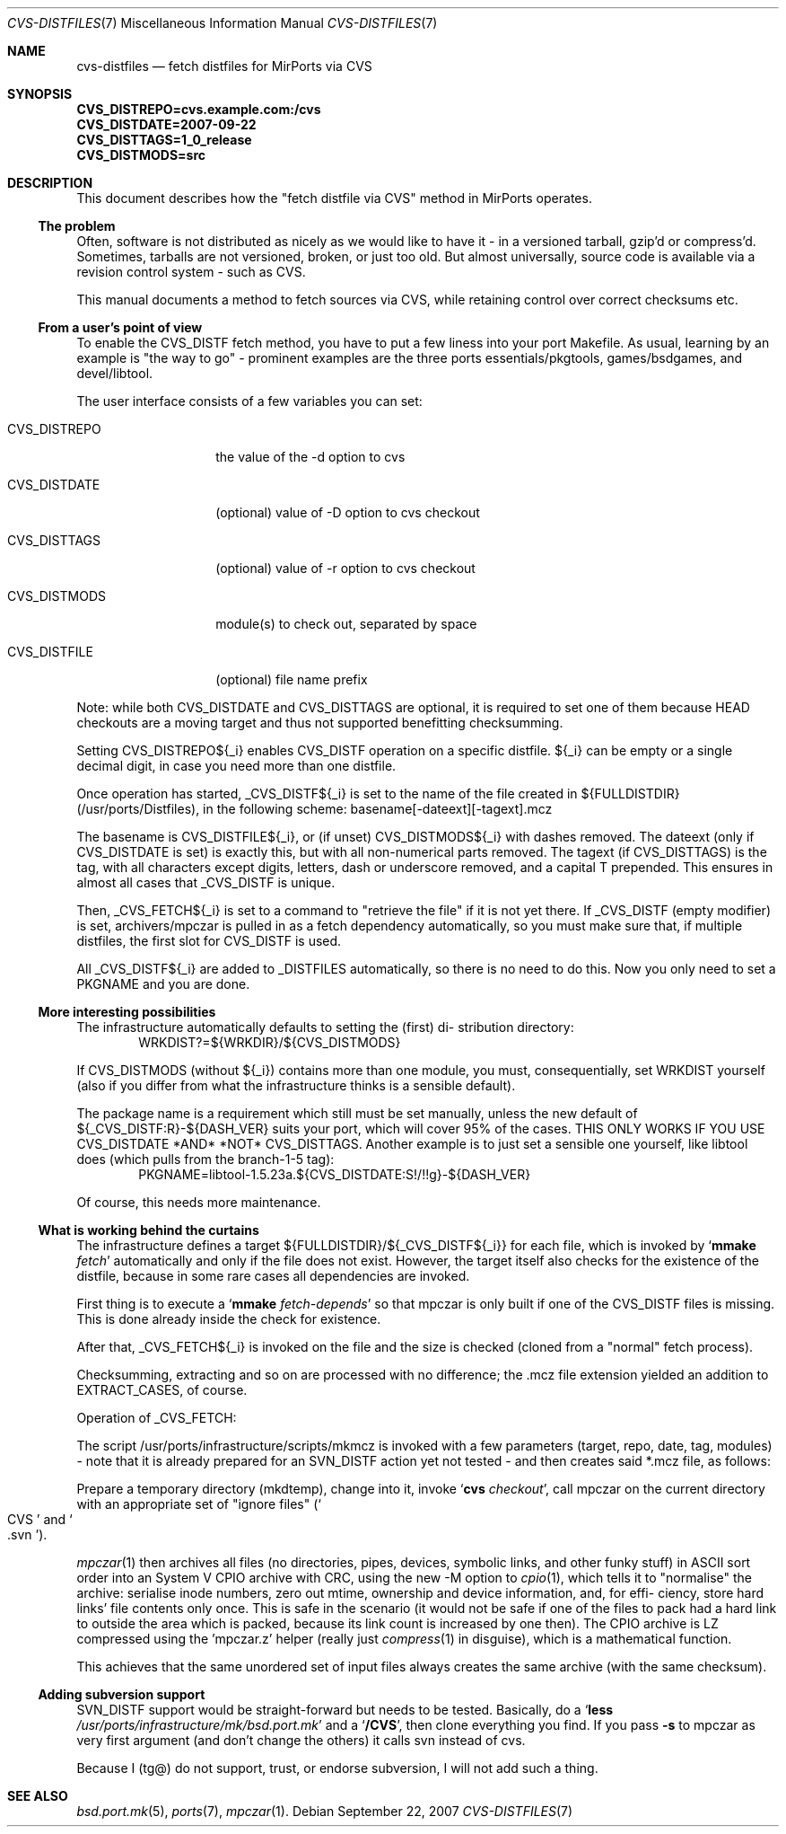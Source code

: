 .\" $MirOS: ports/infrastructure/pkgtools/rtfm/cvs-distfiles.7,v 1.1 2007/09/23 20:56:29 bsiegert Exp $
.\"-
.\" Copyright (c) 2007 Thorsten Glaser
.\" Copyright (c) 2007 Benny Siegert
.\"
.\" All rights reserved.
.\"
.\" Redistribution and use in source and binary forms, with or without
.\" modification, are permitted provided that the following conditions
.\" are met:
.\" 1. Redistributions of source code must retain the above copyright
.\"    notice, this list of conditions and the following disclaimer.
.\" 2. Redistributions in binary form must reproduce the above copyright
.\"    notice, this list of conditions and the following disclaimer in the
.\"    documentation and/or other materials provided with the distribution.
.\"
.\" THIS SOFTWARE IS PROVIDED BY THE DEVELOPERS ``AS IS'' AND ANY EXPRESS OR
.\" IMPLIED WARRANTIES, INCLUDING, BUT NOT LIMITED TO, THE IMPLIED WARRANTIES
.\" OF MERCHANTABILITY AND FITNESS FOR A PARTICULAR PURPOSE ARE DISCLAIMED.
.\" IN NO EVENT SHALL THE DEVELOPERS BE LIABLE FOR ANY DIRECT, INDIRECT,
.\" INCIDENTAL, SPECIAL, EXEMPLARY, OR CONSEQUENTIAL DAMAGES (INCLUDING, BUT
.\" NOT LIMITED TO, PROCUREMENT OF SUBSTITUTE GOODS OR SERVICES; LOSS OF USE,
.\" DATA, OR PROFITS; OR BUSINESS INTERRUPTION) HOWEVER CAUSED AND ON ANY
.\" THEORY OF LIABILITY, WHETHER IN CONTRACT, STRICT LIABILITY, OR TORT
.\" (INCLUDING NEGLIGENCE OR OTHERWISE) ARISING IN ANY WAY OUT OF THE USE OF
.\" THIS SOFTWARE, EVEN IF ADVISED OF THE POSSIBILITY OF SUCH DAMAGE.
.\"-
.\" Try to make GNU groff and AT&T nroff more compatible
.\" * ` generates ‘ in groff, so use \`
.\" * ' generates ’ in groff, \' generates ´, so use \*(aq
.\" * - generates ‐ in groff, \- generates −, fixed in tmac/mdoc/doc-groff
.\"   thus use - for hyphens and \- for minus signs and option dashes
.\" * ~ is size-reduced and placed atop in groff, so use \*(TI
.\" * ^ is size-reduced and placed atop in groff, so use \*(ha
.\" * \(en does not work in nroff, so use \*(en
.\"
.ie \n(.g \{\
.	ds aq \(aq
.	ds TI \(ti
.	ds ha \(ha
.	ds en \(en
.\}
.el \{\
.	ds aq '
.	ds TI ~
.	ds ha ^
.	ds en \(em
.\}
.\"
.\" Implement .Dd with the Mdocdate RCS keyword
.\"
.rn Dd xD
.de Dd
.ie \\$1$Mdocdate: \{\
.	xD \\$2 \\$3, \\$4
.\}
.el .xD \\$1 \\$2 \\$3 \\$4 \\$5 \\$6 \\$7 \\$8
..
.\"
.\" .Dd must come before definition of .Mx, because when called
.\" with -mandoc, it might implement .Mx itself, but we want to
.\" use our own definition. And .Dd must come *first*, always.
.\"
.\".Dd $Mdocdate: March 14 2008 $
.Dd September 22, 2007
.\"
.\" Implement .Mx (MirBSD)
.\"
.de Mx
.nr cF \\n(.f
.nr cZ \\n(.s
.ds aa \&\f\\n(cF\s\\n(cZ
.if \\n(aC==0 \{\
.	ie \\n(.$==0 \&MirOS\\*(aa
.	el .aV \\$1 \\$2 \\$3 \\$4 \\$5 \\$6 \\$7 \\$8 \\$9
.\}
.if \\n(aC>\\n(aP \{\
.	nr aP \\n(aP+1
.	ie \\n(C\\n(aP==2 \{\
.		as b1 \&MirOS\ #\&\\*(A\\n(aP\\*(aa
.		ie \\n(aC>\\n(aP \{\
.			nr aP \\n(aP+1
.			nR
.		\}
.		el .aZ
.	\}
.	el \{\
.		as b1 \&MirOS\\*(aa
.		nR
.	\}
.\}
..
.\"-
.Dt CVS-DISTFILES 7
.Os
.Sh NAME
.Nm cvs-distfiles
.Nd fetch distfiles for MirPorts via CVS
.Sh SYNOPSIS
.Fd CVS_DISTREPO=cvs.example.com:/cvs
.Fd CVS_DISTDATE=2007-09-22
.Fd CVS_DISTTAGS=1_0_release
.Fd CVS_DISTMODS=src
.Sh DESCRIPTION
This document describes how the "fetch distfile via CVS" method
in MirPorts operates.
.Ss The problem
Often, software is not distributed as nicely as we would like
to have it - in a versioned tarball, gzip'd or compress'd.
Sometimes, tarballs are not versioned, broken, or just too old.
But almost universally, source code is available via a revision control
system - such as CVS.
.Pp
This manual documents a method to fetch sources via CVS, while
retaining control over correct checksums etc.
.Ss From a user's point of view
To enable the CVS_DISTF fetch method, you have to put a few
liness into your port Makefile.
As usual, learning by an example is "the way to go" - prominent
examples are the three ports essentials/pkgtools, games/bsdgames,
and devel/libtool.
.Pp
The user interface consists of a few variables you can set:
.Bl -tag -width CVS_DISTREPO
.It Ev CVS_DISTREPO
the value of the -d option to cvs
.It Ev CVS_DISTDATE
.Pq optional
value of -D option to cvs checkout
.It Ev CVS_DISTTAGS
.Pq optional
value of -r option to cvs checkout
.It Ev CVS_DISTMODS
module(s) to check out, separated by space
.It Ev CVS_DISTFILE
.Pq optional
file name prefix
.El
.Pp
Note: while both CVS_DISTDATE and CVS_DISTTAGS are optional,
it is required to set one of them because HEAD checkouts are
a moving target and thus not supported benefitting checksumming.
.Pp
Setting CVS_DISTREPO${_i} enables CVS_DISTF operation on a
specific distfile.
${_i} can be empty or a single decimal digit, in case you need more
than one distfile.
.Pp
Once operation has started, _CVS_DISTF${_i} is set to the name
of the file created in ${FULLDISTDIR} (/usr/ports/Distfiles),
in the following scheme: basename[-dateext][-tagext].mcz
.Pp
The basename is CVS_DISTFILE${_i}, or (if unset) CVS_DISTMODS${_i}
with dashes removed.
The dateext (only if CVS_DISTDATE is set) is exactly this, but with
all non-numerical parts removed.
The tagext (if CVS_DISTTAGS) is the tag, with all characters except
digits, letters, dash or underscore removed, and a capital T prepended.
This ensures in almost all cases that _CVS_DISTF is unique.
.Pp
Then, _CVS_FETCH${_i} is set to a command to "retrieve the file"
if it is not yet there.
If _CVS_DISTF (empty modifier) is set, archivers/mpczar is pulled in
as a fetch dependency automatically, so you must make sure that, if
multiple distfiles, the first slot for CVS_DISTF is used.
.Pp
All _CVS_DISTF${_i} are added to _DISTFILES automatically, so there
is no need to do this.
Now you only need to set a PKGNAME and you are done.
.Ss More interesting possibilities
The infrastructure automatically defaults to setting the (first) di-
stribution directory:
.D1 WRKDIST?=${WRKDIR}/${CVS_DISTMODS}
.Pp
If CVS_DISTMODS (without ${_i}) contains more than one module, you
must, consequentially, set WRKDIST yourself (also if you differ from
what the infrastructure thinks is a sensible default).
.Pp
The package name is a requirement which still must be set manually,
unless the new default of ${_CVS_DISTF:R}-${DASH_VER} suits your
port, which will cover 95% of the cases.
THIS ONLY WORKS IF YOU USE CVS_DISTDATE *AND* *NOT* CVS_DISTTAGS.
Another example is to just set a sensible one yourself, like libtool
does (which pulls from the branch-1-5 tag):
.D1 PKGNAME=libtool-1.5.23a.${CVS_DISTDATE:S!/!!g}-${DASH_VER}
.Pp
Of course, this needs more maintenance.
.Ss What is working behind the curtains
The infrastructure defines a target ${FULLDISTDIR}/${_CVS_DISTF${_i}}
for each file, which is invoked by 
.Sq Cm mmake Ar fetch
automatically and only if the file does not exist.
However, the target itself also checks for the existence of the
distfile, because in some rare cases all dependencies are invoked.
.Pp
First thing is to execute a
.Sq Cm mmake Ar fetch-depends
so that mpczar is only built if one of the CVS_DISTF files is missing.
This is done already inside the check for existence.
.Pp
After that, _CVS_FETCH${_i} is invoked on the file and the size is
checked (cloned from a "normal" fetch process).
.Pp
Checksumming, extracting and so on are processed with no difference;
the .mcz file extension yielded an addition to EXTRACT_CASES, of course.
.Pp
Operation of _CVS_FETCH:
.Pp
The script /usr/ports/infrastructure/scripts/mkmcz is invoked with
a few parameters (target, repo, date, tag, modules) - note that it
is already prepared for an SVN_DISTF action yet not tested - and
then creates said *.mcz file, as follows:
.Pp
Prepare a temporary directory (mkdtemp), change into it, invoke
.Sq Cm cvs Ar checkout ,
call mpczar on the current directory with an appropriate set of
"ignore files" 
.Pq So CVS Sc and So .svn Sc .
.Pp
.Xr mpczar 1
then archives all files (no directories, pipes, devices,
symbolic links, and other funky stuff) in ASCII sort order into an
System V CPIO archive with CRC, using the new -M option to
.Xr cpio 1 ,
which tells it to "normalise" the archive: serialise inode numbers,
zero out mtime, ownership and device information, and, for effi-
ciency, store hard links' file contents only once.
This is safe in the scenario (it would not be safe if one of the files
to pack had a hard link to outside the area which is packed, because
its link count is increased by one then).
The CPIO archive is LZ compressed using the 'mpczar.z' helper (really
just
.Xr compress 1
in disguise), which is a mathematical function.
.Pp
This achieves that the same unordered set of input files always
creates the same archive (with the same checksum).
.Ss Adding subversion support
SVN_DISTF support would be straight-forward but needs to be tested.
Basically, do a
.Sq Cm less Pa /usr/ports/infrastructure/mk/bsd.port.mk
and a
.Sq Ic /CVS ,
then clone everything you find.
If you pass
.Fl s
to mpczar as very first argument (and don't change the others)
it calls svn instead of cvs.
.Pp
Because I (tg@) do not support, trust, or endorse subversion, I will
not add such a thing.
.Sh SEE ALSO
.Xr bsd.port.mk 5 ,
.Xr ports 7 ,
.Xr mpczar 1 .
